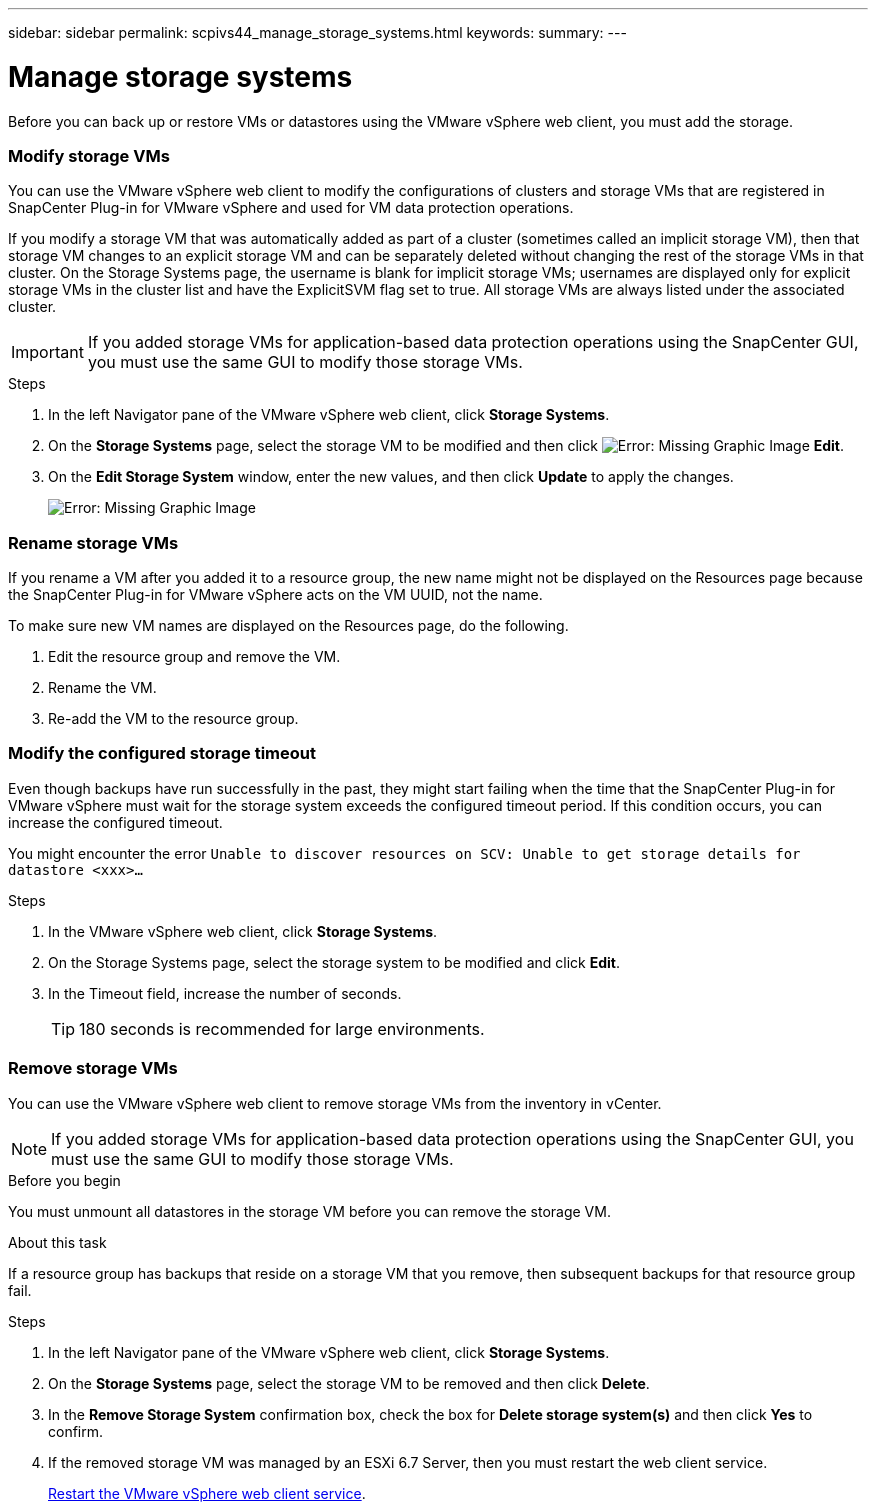 ---
sidebar: sidebar
permalink: scpivs44_manage_storage_systems.html
keywords:
summary:
---

= Manage storage systems
:hardbreaks:
:nofooter:
:icons: font
:linkattrs:
:imagesdir: ./media/

//
// This file was created with NDAC Version 2.0 (August 17, 2020)
//
// 2020-09-09 12:24:27.016353
//

[.lead]
Before you can back up or restore VMs or datastores using the VMware vSphere web client, you must add the storage.

=== Modify storage VMs

You can use the VMware vSphere web client to modify the configurations of clusters and storage VMs that are registered in SnapCenter Plug-in for VMware vSphere and used for VM data protection operations.

If you modify a storage VM that was automatically added as part of a cluster (sometimes called an implicit storage VM), then that storage VM changes to an explicit storage VM and can be separately deleted without changing the rest of the storage VMs in that cluster. On the Storage Systems page, the username is blank for implicit storage VMs; usernames are displayed only for explicit storage VMs in the cluster list and have the ExplicitSVM flag set to true. All storage VMs are always listed under the associated cluster.

[IMPORTANT]
If you added storage VMs for application-based data protection operations using the SnapCenter GUI, you must use the same GUI to modify those storage VMs.

.Steps

. In the left Navigator pane of the VMware vSphere web client, click *Storage Systems*.
. On the *Storage Systems* page, select the storage VM to be modified and then click image:scpivs44_image25.png[Error: Missing Graphic Image] *Edit*.
. On the *Edit Storage System* window, enter the new values, and then click *Update* to apply the changes.
+
image:scpivs44_image26.png[Error: Missing Graphic Image]

=== Rename storage VMs

If you rename a VM after you added it to a resource group, the new name might not be displayed on the Resources page because the SnapCenter Plug-in for VMware vSphere acts on the VM UUID, not the name.

To make sure new VM names are displayed on the Resources page, do the following.

. Edit the resource group and remove the VM.
. Rename the VM.
. Re-add the VM to the resource group.

=== Modify the configured storage timeout

Even though backups have run successfully in the past, they might start failing when the time that the SnapCenter Plug-in for VMware vSphere must wait for the storage system exceeds the configured timeout period. If this condition occurs, you can increase the configured timeout.

You might encounter the error `Unable to discover resources on SCV: Unable to get storage details for datastore <xxx>…`

.Steps

. In the VMware vSphere web client, click *Storage Systems*.
. On the Storage Systems page, select the storage system to be modified and click *Edit*.
. In the Timeout field, increase the number of seconds.
+
[TIP]
180 seconds is recommended for large environments.

=== Remove storage VMs

You can use the VMware vSphere web client to remove storage VMs from the inventory in vCenter.

[NOTE]
If you added storage VMs for application-based data protection operations using the SnapCenter GUI, you must use the same GUI to modify those storage VMs.

.Before you begin

You must unmount all datastores in the storage VM before you can remove the storage VM.

.About this task

If a resource group has backups that reside on a storage VM that you remove, then subsequent backups for that resource group fail.

.Steps

. In the left Navigator pane of the VMware vSphere web client, click *Storage Systems*.
. On the *Storage Systems* page, select the storage VM to be removed and then click *Delete*.
. In the *Remove Storage System* confirmation box, check the box for *Delete storage system(s)* and then click *Yes* to confirm.
. If the removed storage VM was managed by an ESXi 6.7 Server, then you must restart the web client service.
+
link:scpivs44_manage_the_vmware_vsphere_web_client_service.html[Restart the VMware vSphere web client service].
